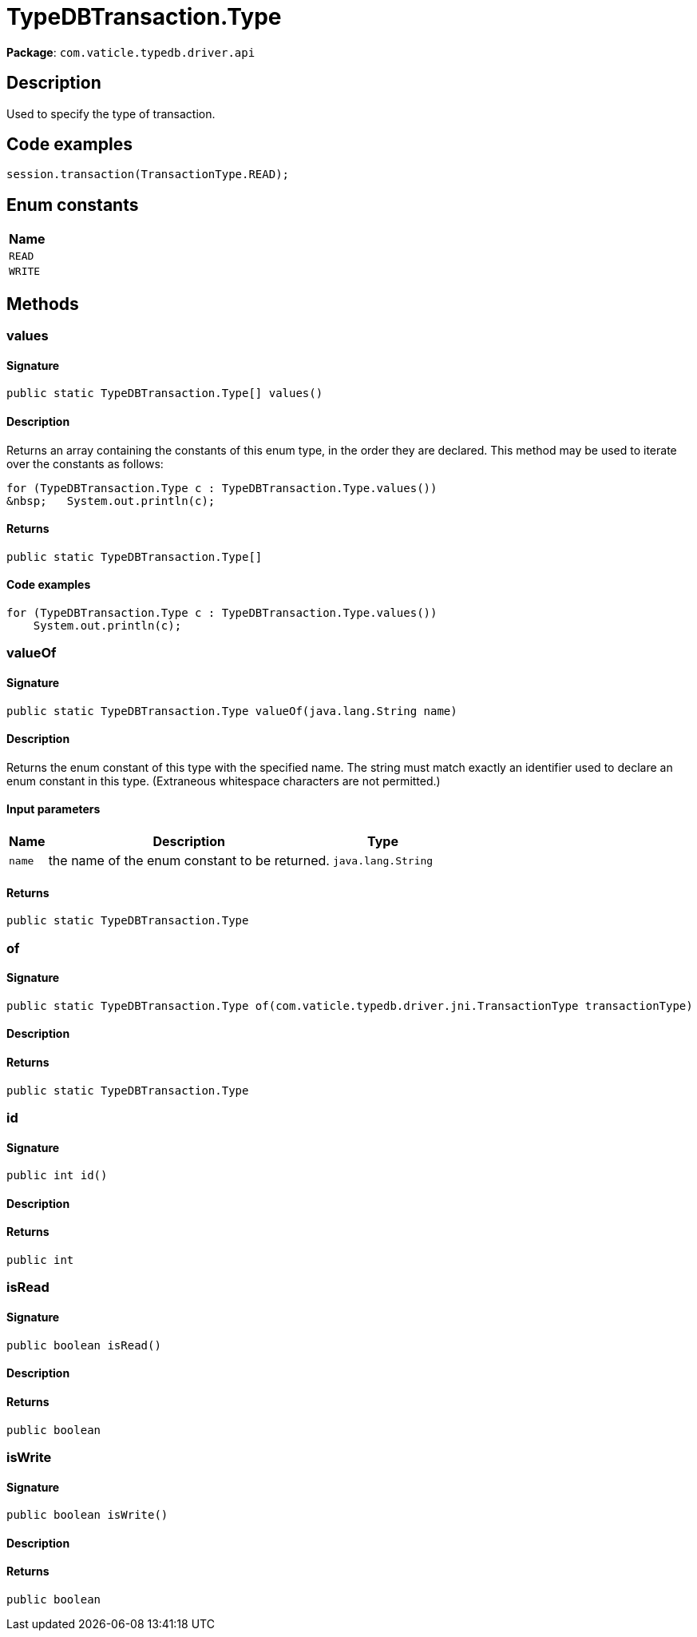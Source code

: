 [#_TypeDBTransaction_Type]
= TypeDBTransaction.Type

*Package*: `com.vaticle.typedb.driver.api`

== Description

Used to specify the type of transaction. 


== Code examples

[source,java]
----
session.transaction(TransactionType.READ);
----

// tag::enum_constants[]
== Enum constants

[cols="~"]
[options="header"]
|===
|Name 
a| `READ` 
a| `WRITE` 
|===
// end::enum_constants[]

== Methods

// tag::methods[]
[#_values_]
=== values

==== Signature

[source,java]
----
public static TypeDBTransaction.Type[] values()
----

==== Description

Returns an array containing the constants of this enum type, in the order they are declared. This method may be used to iterate over the constants as follows: 
[source,java]
----
for (TypeDBTransaction.Type c : TypeDBTransaction.Type.values())
&nbsp;   System.out.println(c);

----


==== Returns

`public static TypeDBTransaction.Type[]`

==== Code examples

[source,java]
----
for (TypeDBTransaction.Type c : TypeDBTransaction.Type.values())
    System.out.println(c);
----

[#_valueOf_java_lang_String]
=== valueOf

==== Signature

[source,java]
----
public static TypeDBTransaction.Type valueOf​(java.lang.String name)
----

==== Description

Returns the enum constant of this type with the specified name. The string must match exactly an identifier used to declare an enum constant in this type. (Extraneous whitespace characters are not permitted.)

==== Input parameters

[cols="~,~,~"]
[options="header"]
|===
|Name |Description |Type
a| `name` a| the name of the enum constant to be returned. a| `java.lang.String` 
|===

==== Returns

`public static TypeDBTransaction.Type`

[#_of_com_vaticle_typedb_driver_jni_TransactionType]
=== of

==== Signature

[source,java]
----
public static TypeDBTransaction.Type of​(com.vaticle.typedb.driver.jni.TransactionType transactionType)
----

==== Description



==== Returns

`public static TypeDBTransaction.Type`

[#_id_]
=== id

==== Signature

[source,java]
----
public int id()
----

==== Description



==== Returns

`public int`

[#_isRead_]
=== isRead

==== Signature

[source,java]
----
public boolean isRead()
----

==== Description



==== Returns

`public boolean`

[#_isWrite_]
=== isWrite

==== Signature

[source,java]
----
public boolean isWrite()
----

==== Description



==== Returns

`public boolean`

// end::methods[]

